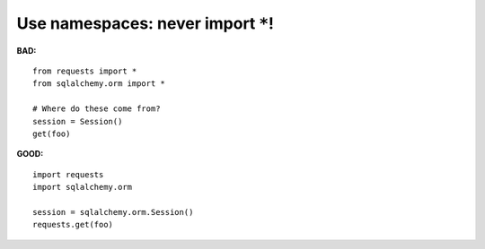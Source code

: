 ===================================
Use namespaces: never import ``*``!
===================================

**BAD:**

.. rst-class:: bad

::

    from requests import *
    from sqlalchemy.orm import *

    # Where do these come from?
    session = Session()
    get(foo)

**GOOD:**

::

    import requests
    import sqlalchemy.orm

    session = sqlalchemy.orm.Session()
    requests.get(foo)
